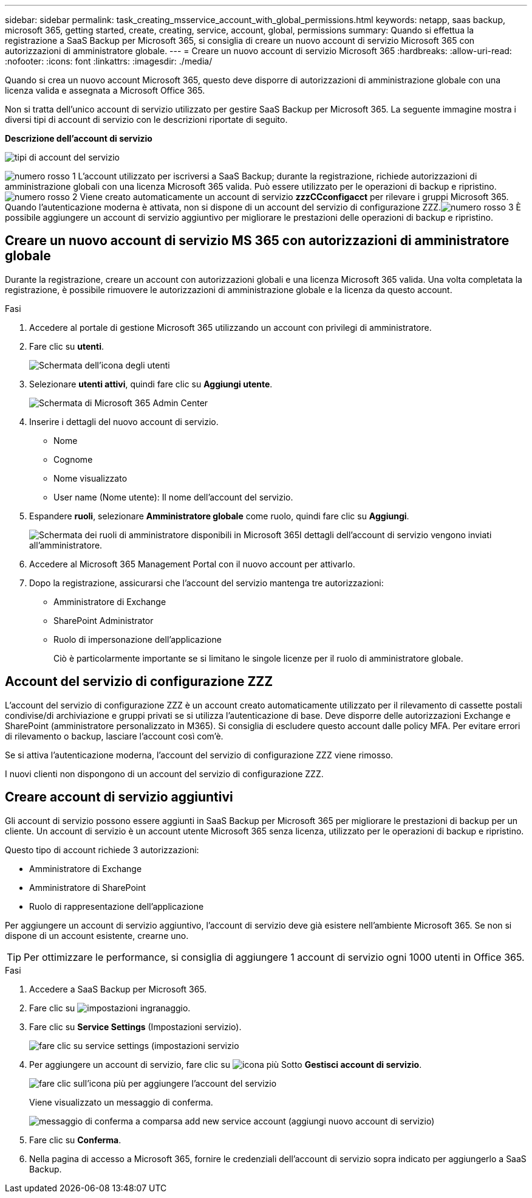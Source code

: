 ---
sidebar: sidebar 
permalink: task_creating_msservice_account_with_global_permissions.html 
keywords: netapp, saas backup, microsoft 365, getting started, create, creating, service, account, global, permissions 
summary: Quando si effettua la registrazione a SaaS Backup per Microsoft 365, si consiglia di creare un nuovo account di servizio Microsoft 365 con autorizzazioni di amministratore globale. 
---
= Creare un nuovo account di servizio Microsoft 365
:hardbreaks:
:allow-uri-read: 
:nofooter: 
:icons: font
:linkattrs: 
:imagesdir: ./media/


[role="lead"]
Quando si crea un nuovo account Microsoft 365, questo deve disporre di autorizzazioni di amministrazione globale con una licenza valida e assegnata a Microsoft Office 365.

Non si tratta dell'unico account di servizio utilizzato per gestire SaaS Backup per Microsoft 365. La seguente immagine mostra i diversi tipi di account di servizio con le descrizioni riportate di seguito.

*Descrizione dell'account di servizio*

image:service_account_types.png["tipi di account del servizio"]

image:step_1_red.png["numero rosso 1"] L'account utilizzato per iscriversi a SaaS Backup; durante la registrazione, richiede autorizzazioni di amministrazione globali con una licenza Microsoft 365 valida. Può essere utilizzato per le operazioni di backup e ripristino.image:step_2_red.png["numero rosso 2"] Viene creato automaticamente un account di servizio *zzzCCconfigacct* per rilevare i gruppi Microsoft 365. Quando l'autenticazione moderna è attivata, non si dispone di un account del servizio di configurazione ZZZ.image:step_3_red.png["numero rosso 3"] È possibile aggiungere un account di servizio aggiuntivo per migliorare le prestazioni delle operazioni di backup e ripristino.



== Creare un nuovo account di servizio MS 365 con autorizzazioni di amministratore globale

Durante la registrazione, creare un account con autorizzazioni globali e una licenza Microsoft 365 valida. Una volta completata la registrazione, è possibile rimuovere le autorizzazioni di amministrazione globale e la licenza da questo account.

.Fasi
. Accedere al portale di gestione Microsoft 365 utilizzando un account con privilegi di amministratore.
. Fare clic su *utenti*.
+
image:screen_shot_ms_service_account_users.gif["Schermata dell'icona degli utenti"]

. Selezionare *utenti attivi*, quindi fare clic su *Aggiungi utente*.
+
image:O365_AdminCenter.jpg["Schermata di Microsoft 365 Admin Center"]

. Inserire i dettagli del nuovo account di servizio.
+
** Nome
** Cognome
** Nome visualizzato
** User name (Nome utente): Il nome dell'account del servizio.


. Espandere *ruoli*, selezionare *Amministratore globale* come ruolo, quindi fare clic su *Aggiungi*.
+
image:screen_shot_ms_service_account_roles.gif["Schermata dei ruoli di amministratore disponibili in Microsoft 365"]I dettagli dell'account di servizio vengono inviati all'amministratore.

. Accedere al Microsoft 365 Management Portal con il nuovo account per attivarlo.
. Dopo la registrazione, assicurarsi che l'account del servizio mantenga tre autorizzazioni:
+
** Amministratore di Exchange
** SharePoint Administrator
** Ruolo di impersonazione dell'applicazione
+
Ciò è particolarmente importante se si limitano le singole licenze per il ruolo di amministratore globale.







== Account del servizio di configurazione ZZZ

L'account del servizio di configurazione ZZZ è un account creato automaticamente utilizzato per il rilevamento di cassette postali condivise/di archiviazione e gruppi privati se si utilizza l'autenticazione di base. Deve disporre delle autorizzazioni Exchange e SharePoint (amministratore personalizzato in M365). Si consiglia di escludere questo account dalle policy MFA. Per evitare errori di rilevamento o backup, lasciare l'account così com'è.

Se si attiva l'autenticazione moderna, l'account del servizio di configurazione ZZZ viene rimosso.

I nuovi clienti non dispongono di un account del servizio di configurazione ZZZ.



== Creare account di servizio aggiuntivi

Gli account di servizio possono essere aggiunti in SaaS Backup per Microsoft 365 per migliorare le prestazioni di backup per un cliente. Un account di servizio è un account utente Microsoft 365 senza licenza, utilizzato per le operazioni di backup e ripristino.

Questo tipo di account richiede 3 autorizzazioni:

* Amministratore di Exchange
* Amministratore di SharePoint
* Ruolo di rappresentazione dell'applicazione


Per aggiungere un account di servizio aggiuntivo, l'account di servizio deve già esistere nell'ambiente Microsoft 365. Se non si dispone di un account esistente, crearne uno.


TIP: Per ottimizzare le performance, si consiglia di aggiungere 1 account di servizio ogni 1000 utenti in Office 365.

.Fasi
. Accedere a SaaS Backup per Microsoft 365.
. Fare clic su image:settings_icon.gif["impostazioni ingranaggio"].
. Fare clic su *Service Settings* (Impostazioni servizio).
+
image:click_service_settings.png["fare clic su service settings (impostazioni servizio"]

. Per aggiungere un account di servizio, fare clic su image:plus_icon.png["icona più"] Sotto *Gestisci account di servizio*.
+
image:add_service_account.png["fare clic sull'icona più per aggiungere l'account del servizio"]

+
Viene visualizzato un messaggio di conferma.

+
image:add_new_service_account_confirmation_popup.png["messaggio di conferma a comparsa add new service account (aggiungi nuovo account di servizio)"]

. Fare clic su *Conferma*.
. Nella pagina di accesso a Microsoft 365, fornire le credenziali dell'account di servizio sopra indicato per aggiungerlo a SaaS Backup.

